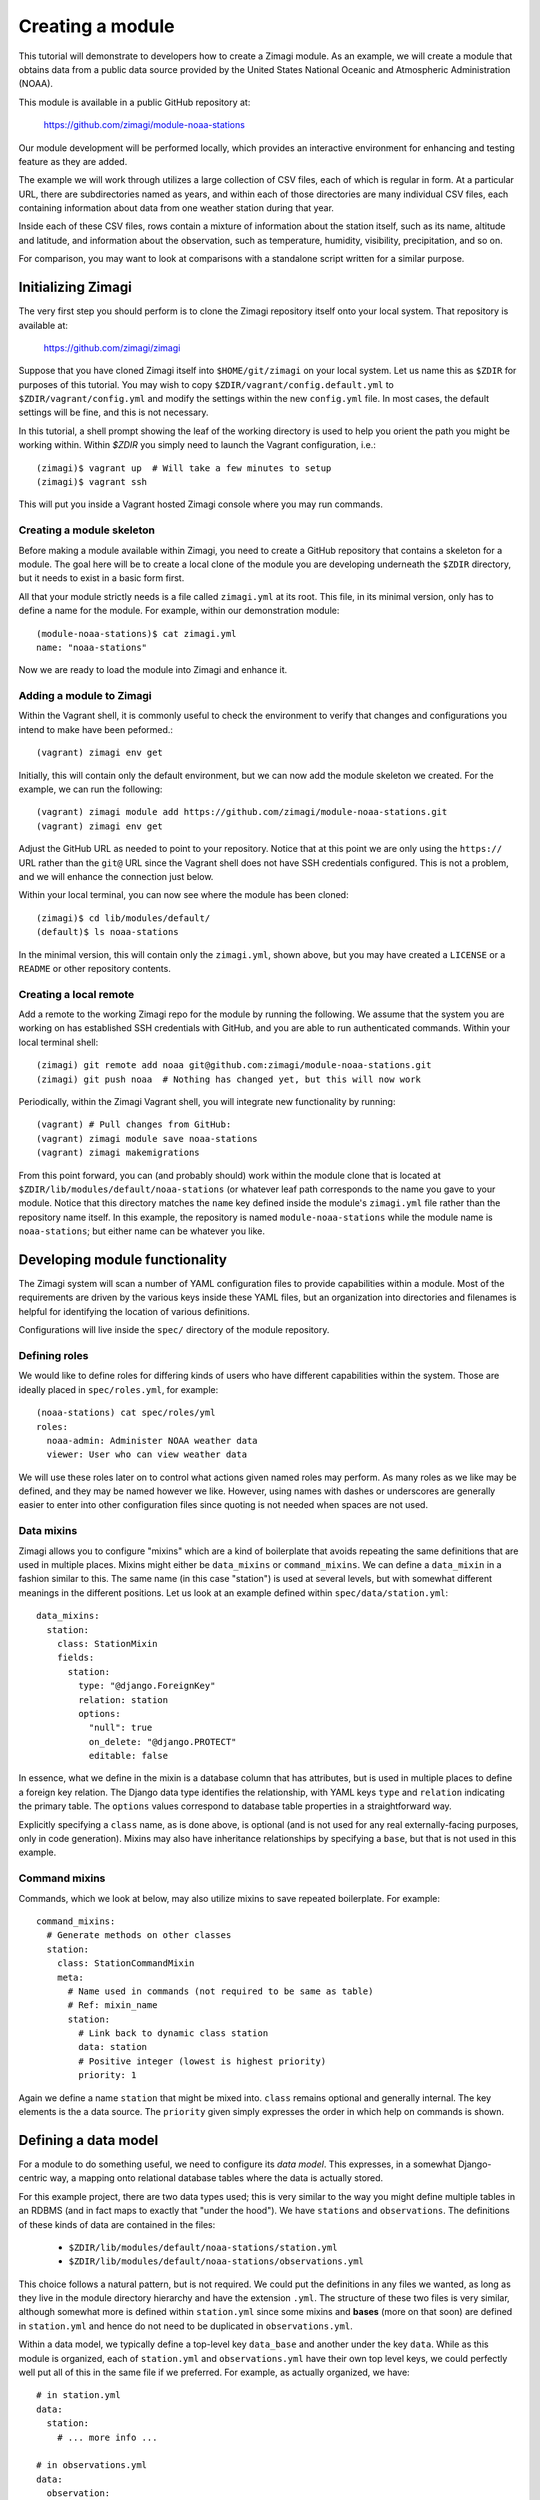 =================
Creating a module
=================

This tutorial will demonstrate to developers how to create a Zimagi module.
As an example, we will create a module that obtains data from a public data
source provided by the United States National Oceanic and Atmospheric 
Administration (NOAA).

This module is available in a public GitHub repository at:

  https://github.com/zimagi/module-noaa-stations

Our module development will be performed locally, which provides an interactive
environment for enhancing and testing feature as they are added.

The example we will work through utilizes a large collection of CSV files, each
of which is regular in form.  At a particular URL, there are subdirectories
named as years, and within each of those directories are many individual CSV 
files, each containing information about data from one weather station during 
that year.

Inside each of these CSV files, rows contain a mixture of information about the
station itself, such as its name, altitude and latitude, and information about 
the observation, such as temperature, humidity, visibility, precipitation, and 
so on.

For comparison, you may want to look at comparisons with a standalone script
written for a similar purpose.


Initializing Zimagi
===================

The very first step you should perform is to clone the Zimagi repository
itself onto your local system.  That repository is available at:

  https://github.com/zimagi/zimagi

Suppose that you have cloned Zimagi itself into ``$HOME/git/zimagi`` on your local 
system.  Let us name this as ``$ZDIR`` for purposes of this tutorial.  You may 
wish to copy ``$ZDIR/vagrant/config.default.yml`` to ``$ZDIR/vagrant/config.yml``
and modify the settings within the new ``config.yml`` file.  In most cases, the
default settings will be fine, and this is not necessary.

In this tutorial, a shell prompt showing the leaf of the working directory is used
to help you orient the path you might be working within.  Within `$ZDIR` you simply 
need to launch the Vagrant configuration, i.e.::

  (zimagi)$ vagrant up  # Will take a few minutes to setup
  (zimagi)$ vagrant ssh

This will put you inside a Vagrant hosted Zimagi console where you may run 
commands.

Creating a module skeleton
--------------------------

Before making a module available within Zimagi, you need to create a GitHub
repository that contains a skeleton for a module.  The goal here will be to
create a local clone of the module you are developing underneath the ``$ZDIR``
directory, but it needs to exist in a basic form first.

All that your module strictly needs is a file called ``zimagi.yml`` at its root.
This file, in its minimal version, only has to define a name for the module.
For example, within our demonstration module::

  (module-noaa-stations)$ cat zimagi.yml
  name: "noaa-stations"

Now we are ready to load the module into Zimagi and enhance it.

Adding a module to Zimagi
-------------------------

Within the Vagrant shell, it is commonly useful to check the environment to
verify that changes and configurations you intend to make have been peformed.::

  (vagrant) zimagi env get

Initially, this will contain only the default environment, but we can now add
the module skeleton we created.  For the example, we can run the following::

  (vagrant) zimagi module add https://github.com/zimagi/module-noaa-stations.git
  (vagrant) zimagi env get

Adjust the GitHub URL as needed to point to your repository.  Notice that at
this point we are only using the ``https://`` URL rather than the ``git@`` URL 
since the Vagrant shell does not have SSH credentials configured.  This is not
a problem, and we will enhance the connection just below.

Within your local terminal, you can now see where the module has been cloned::

  (zimagi)$ cd lib/modules/default/
  (default)$ ls noaa-stations

In the minimal version, this will contain only the ``zimagi.yml``, shown above,
but you may have created a ``LICENSE`` or a ``README`` or other repository 
contents.

Creating a local remote
-----------------------

Add a remote to the working Zimagi repo for the module by running the following.
We assume that the system you are working on has established SSH credentials
with GitHub, and you are able to run authenticated commands.  Within your 
local terminal shell::

  (zimagi) git remote add noaa git@github.com:zimagi/module-noaa-stations.git
  (zimagi) git push noaa  # Nothing has changed yet, but this will now work

Periodically, within the Zimagi Vagrant shell, you will integrate new 
functionality by running::

  (vagrant) # Pull changes from GitHub:
  (vagrant) zimagi module save noaa-stations
  (vagrant) zimagi makemigrations

From this point forward, you can (and probably should) work within the module 
clone that is located at ``$ZDIR/lib/modules/default/noaa-stations`` (or whatever
leaf path corresponds to the name you gave to your module.  Notice that this
directory matches the ``name`` key defined inside the module's ``zimagi.yml`` 
file rather than the repository name itself.  In this example, the repository is 
named ``module-noaa-stations`` while the module name is ``noaa-stations``; but
either name can be whatever you like.


Developing module functionality
===============================

The Zimagi system will scan a number of YAML configuration files to provide 
capabilities within a module.  Most of the requirements are driven by the various
keys inside these YAML files, but an organization into directories and filenames
is helpful for identifying the location of various definitions.

Configurations will live inside the ``spec/`` directory of the module repository.

Defining roles
--------------

We would like to define roles for differing kinds of users who have different
capabilities within the system.  Those are ideally placed in ``spec/roles.yml``,
for example::

  (noaa-stations) cat spec/roles/yml
  roles: 
    noaa-admin: Administer NOAA weather data
    viewer: User who can view weather data

We will use these roles later on to control what actions given named roles may
perform.  As many roles as we like may be defined, and they may be named however
we like.  However, using names with dashes or underscores are generally easier
to enter into other configuration files since quoting is not needed when spaces
are not used.

Data mixins
-----------

Zimagi allows you to configure "mixins" which are a kind of boilerplate that 
avoids repeating the same definitions that are used in multiple places.  Mixins 
might either be ``data_mixins`` or ``command_mixins``.  We can define a 
``data_mixin`` in a fashion similar to this.  The same name (in this case 
"station") is used at several levels, but with somewhat different meanings in 
the different positions.  Let us look at an example defined within 
``spec/data/station.yml``::

  data_mixins:
    station:
      class: StationMixin
      fields:
        station:
          type: "@django.ForeignKey"
          relation: station
          options:
            "null": true
            on_delete: "@django.PROTECT"
            editable: false
  
In essence, what we define in the mixin is a database column that has attributes,
but is used in multiple places to define a foreign key relation.  The Django data
type identifies the relationship, with YAML keys ``type`` and ``relation`` 
indicating the primary table.  The ``options`` values correspond to database
table properties in a straightforward way.

Explicitly specifying a ``class`` name, as is done above, is optional (and is
not used for any real externally-facing purposes, only in code generation).  
Mixins may also have inheritance relationships by specifying a ``base``, but that 
is not used in this example.


Command mixins
--------------

Commands, which we look at below, may also utilize mixins to save repeated 
boilerplate.  For example::

  command_mixins:
    # Generate methods on other classes
    station:
      class: StationCommandMixin
      meta:
        # Name used in commands (not required to be same as table)
        # Ref: mixin_name
        station:
          # Link back to dynamic class station
          data: station
          # Positive integer (lowest is highest priority)
          priority: 1

Again we define a name ``station`` that might be mixed into. ``class`` remains
optional and generally internal.  The key elements is the a data source.  The 
``priority`` given simply expresses the order in which help on commands is shown.


Defining a data model
=====================

For a module to do something useful, we need to configure its *data model*.  
This expresses, in a somewhat Django-centric way, a mapping onto relational 
database tables where the data is actually stored.

For this example project, there are two data types used; this is very similar
to the way you might define multiple tables in an RDBMS (and in fact maps to 
exactly that "under the hood").  We have ``stations`` and ``observations``.
The definitions of these kinds of data are contained in the files:

 * ``$ZDIR/lib/modules/default/noaa-stations/station.yml``
 * ``$ZDIR/lib/modules/default/noaa-stations/observations.yml``
 
This choice follows a natural pattern, but is not required.  We could put the 
definitions in any files we wanted, as long as they live in the module 
directory hierarchy and have the extension ``.yml``.  The structure of these
two files is very similar, although somewhat more is defined within 
``station.yml`` since some mixins and **bases** (more on that soon) are defined
in ``station.yml`` and hence do not need to be duplicated in 
``observations.yml``.
 
Within a data model, we typically define a top-level key ``data_base`` and 
another under the key ``data``.  While as this module is organized, each of 
``station.yml`` and ``observations.yml`` have their own top level keys, we could
perfectly well put all of this in the same file if we preferred.  For example, 
as actually organized, we have::

  # in station.yml
  data:
    station:
      # ... more info ...
      
  # in observations.yml
  data:
    observation:
      # ... more info ...
      
This is a decision of the module developer; a different module might choose
instead, for example, to have::

  # in data-model.yml (not a file in this module)
  data:
    station:
      # ... more info ...
    observation:
      # ... more info ...
    
Defining data_base objects
--------------------------

In this module, the "abstract" base object ``station`` is used by concrete data
objects (including one called ``station``).  Let us look at that definition,
here contained in ``station.yml`` (but again, it could live elsewhere if you
prefer)::

  data_base:
    station:
      # Every model (usually) based on resource
      class: StationBase
      base: resource
      mixins: [station]
      id_fields: [number]
      meta:
        # Number alone is probably unique, demonstrate compound key
        unique_together: [number, name]
        # Updates must define station
        scope: station
  
This has several notable elements.  The field named ``number`` is specific to
the data we are working with.  The NOAA data defines a CSV column called 
``STATION`` which is a special number weather services use for identification,
and also a column called ``NAME`` that is a verbose description of the weather 
station.  We have used names that are more mnemonic for us in calling them 
``number`` and ``name`` in the module, but we are free to use any names
whatsoever.
 

We are declaring in the ``data_base`` that the combination of ``number``and 
``name`` will define a unique identifier, but only ``number`` is used as the ID 
for queries.  In this particular dataset, probably ``number`` alone will be 
unique, and the more verbose description ``name`` might actually change over
multiple years.  However, the ``unique_together`` key is given a list containing
both mostly for illustration of the possibility.

Defining data objects
---------------------

With the scaffolding in place, we can define an actual data object.  Let us 
quickly notice something about the ``observation`` object before presenting the 
full ``station`` object::

  # Inside observation.yml
  data:
    observation:
      class: Observation
      # Observation extends Station base data model
      base: station

Because an observation represents a "child table", it is based on the parent
``data_base`` object ``station``.  Let us look at (almost) the entire definition 
for the ``station`` object::

  data:
    # Actual data models turned into tables
    # Fields 'name', 'id', 'updated', 'created' implicitly
    # created by base resource (id/updated/created internal)
    station:
      class: Station
      # Environment extends resource in Zimagi core
      base: environment
      # Primary key (not necessarily externally facing)
      id_fields: [number, name]
      # Unique identifier within the scope
      key: number
      roles:
        # Redundant to specify 'admin'
        edit: [noaa-admin, admin]
        # Editors are automatically viewers
        # Public does not require authentication
        # (viewer will authenticate if public were not listed)
        view: [viewer, public]
      fields:
        number:
          type: "@django.CharField"
          options:
            "null": false
            max_length: 255
            # editable is default (not specified)
        lat:
          # In degrees
          type: "@django.FloatField"
          options:
            "null": true
        # 'lon' and 'elevation' defined in same manner as 'lat'
        meta:
          unique_together: [number, name]
          # Display ordered by elevation and number
          ordering: [elevation, number]
          # Fuzzy string search
          search_fields: [number, name]

A number of things are happening in this definition.  We create an actual 
``station`` object, with a corresponding RDBMS table.  The table will not yet
have a way to be populated with this definition, but this determines its schema
and Zimagi will create the empty table based on this.

We can define a primary key as ``id_fields`` and an access identifier as 
``key``. These may often be the same, but need not be, as the example 
illustrates.  

A crucial element is that this is where we can define access permissions to this 
data object.  These ``roles`` correspond to those we created earlier.  The 
special roles *admin* and *public* are always available, but any other strings
may be used to define various permissions (assuming they are defined as roles).  
The role *admin* will always have all permissions, but we list it here to 
illustrate its existence.

The crucial element in defining a data element is the fields it will contain.  
The key ``fields`` lets us list these,  along with data types and properties.
Fields can have whatever names are convenient for us; we will see later how they
are translated from whatever names are used in the underlying data sources 
(quite likely, those underlying data sources use a variety of different names, 
and Zimagi will present a more unified interface to the data).

Data types are provided using Django data definition types, quoted.  For example, 
latitude (named ``lat`` by us) is a ``@django.FloatField`` type.  Within each
field, we may define a few constrains, such as its NULL-ability and, for a 
string, its maximum length.

We may define a few special attributes of the data object.  For example, by 
default, queries of this data will be sorted by elevation then by (station)
number.  This is again chosen for illustration, not any specific business need
within this particular module; in other cases, an order may be relevant.  Search
fields allows for substring search within Zimagi queries.


Defining data importation
=========================

To perform import of data within Zimagi, we will also have to define commands 
within the YAML configuration files, but it is worth looking at the Python code 
needed to do the concrete data acquisition first.

The means by which we do this is defined in the code 
``$ZDIR/lib/modules/default/noaa-stations/plugins/source/noaa_stations.py``.
This name—minus the ``.py`` part, is indicated in the file
``$ZDIR/lib/modules/default/noaa-stations/spec/plugins/source.yml``::

  plugin:
    source:
      # Identify providers across modules
      providers:
        noaa_stations:
          requirement:
            min_year:
              type: int
              help: The beginning year to query
            max_year:
              type: int
              help: The end year to query
          option:
            station_ids:
              type: list
              help: A list of station IDs to include
              default: null

Within this configuration, beyond indicating what Python file to incorporate,
we define required and optional fields to make available to that Python code.
In this example, the Python code will *always* have access to integer values for 
``min_year`` and ``max_year`` and *might* have access to a list value named
``station_ids``.  Field names must be spelled as valid Python identifiers.

While some Python code is needed here, it mostly follows a fairly strictly 
stereotyped pattern.  Obviously, the code needed will vary based on the data 
format of the source and any authentication system that might be required to 
access it.  For this module example, we chose data that is publicly available 
and is contained in a fairly straightforward CSV format.

The bulk of this importer is a class called ``Provider`` that needs to define 
three methods, ``.item_columns()``, ``.load_items()``, and ``.load_item()``.
Exactly what other Python libraries you might use are very specific to the 
nature of the data source.  The Zimagi runtime environment **will** make 
available *Pandas* and *requests*, which are certainly two of those that you 
will use very often.

If you need to utilize other libraries, such as database adapters or data format
readers you will need to add them to the Zimagi runtime by **[TODO]**.

Python import code
------------------

Let us look at ``noaa_stations.py`` in a few steps::

    # filename matches name given in plugins data definition
    from systems.plugins.index import BaseProvider
    import requests
    import logging
    import pandas as pd
    import io

    logger = logging.getLogger(__name__)

    class Provider(BaseProvider("source", "noaa_stations")):
	      # Generate a parent class based on 'source' and plugin definition
	      # Three interface methods required: item_columns, load_items, load_item

We do not have to use *requests*, *pandas*, *logging*, or *io*, but they are
particular modules that are useful in the methods below.  All we really need is
to define the class ``Provider`` which has a funny dynamic parent class defined
by passing names to the system class ``BaseProvider``.  You need not think about
the metaclass magic underneath this, just copy the pattern.  Always include 
"source" and the name you defined in ``source.yml`` as strings passed to
``BaseProvider``.

Now let us look at the methods we need::

    def item_columns(self):
        # Return a list of header column names for source dataframe
        return ["station_id", "station_name", "date",
                "temperature", "temperature_attrs",
                "latitude", "longitude", "elevation"]

This one is very simple.  All it does is return a list of string names for 
fields, as we wish to spell them within Zimagi command line or API access.
Continuing, let us look at the simpler ``load_item()`` method next::

    def load_item(self, row, context):
        # Dataframe iterrows passes tuple of (index, object)
        row = row[1]
        # Return values list that maps to header elements in item_columns()
        return [row.STATION, row.NAME, row.DATE,
                None if row.TEMP == 9999.9 else row.TEMP, row.TEMP_ATTRIBUTES,
                row.LATITUDE, row.LONGITUDE, row.ELEVATION]

The task of this method is to take a single ``row`` object and return a list of
values.  The ``row`` object can be anything whatsoever, as long as it lets us
figure out a collection of values to match up with the column names returned by
``item_columns``.  In this specific example, the object received is a tuple 
containing an index and a Pandas Series (as we will see).  The index into the 
underlying Pandas DataFrame is irrelevant to us, but the Series has everything
we care about.

To return a Python list of values, we mostly just access each record in the 
Series, which at this point have names corresponding to the column names in the
source CSV files.  You can see that those are spelled a bit differently than
the names we prefer to use in our module (if nothing else, we do not want the 
names in ALLCAPS), but the translation is obvious enough from their spelling.
We can also, of course, line up the index positions of the column names we used
with the items returned by the method.  In one case, we do some minor data 
cleanup by marking the "missing data" sentinel of 9999.9 as explicitly None 
(i.e. the Python ``None``, which gets represented as ``NULL`` in the RDBMS). In
concept though, we could do whatever other calculation or substitution we wished
to within this method.

Loading items
-------------

The heavy lifting of this data import ``Provider`` class is performed in the
method ``.load_items()``.  Of course, being Python code, we are free to define
whatever other methods might be useful to us within this class, as long as they
do not use these few reserved names::

    def load_items(self, context):
        base_url = "https://www.ncei.noaa.gov/data/global-summary-of-the-day/access"
        for year in range(self.field_min_year, self.field_max_year+1):
            year_url = f"{base_url}/{year}"
            if not self.field_station_ids:
                # Want all files for this year
                pass
            else:
                # Only pull the list of station_ids given
                for station_id in self.field_station_ids:
                    station_url = f"{year_url}/{station_id}.csv"
                    self.command.info(f"Fetching data from {station_url}")
                    resp = requests.get(station_url)
                    if resp.status_code == 200:
                        logger.info(f"Pulled {station_url}")
                        df = pd.read_csv(io.StringIO(resp.text))
                        yield from df.iterrows()
                    else:
                        logger.info(f"Station {station_id} not present for {year}")

The implementation shown here is partial.  It only accepts the case where 
station IDs are explicitly provided.  We have yet to implement the common case 
where we load "all stations matching the years given."  To do that, we will have
to program a little bit of web scraping to read the directory at the base URL
and figure out which CSV files exist.

Bracketing the part not fleshed out, we see everything that is functionally 
needed in the ``else:`` block.  We start at a base URL which we know, by 
examination and by the documentation of the data source, contains subdirectories
named after years.  Moreover, we have indicated, in the ``source.yml`` file
discussed above, that the fields named ``min_year`` and ``max_year`` are 
required to be present, and to be integers.  To use them within the Python code,
we prefix their names with ``field_``.  

This code loops over years matching the range defined by the fields, then uses
the *requests* module to determine whether a corresponding CSV URL exists. We
also log the status of what was done, which is useful but not required.

The essential operation of the ``.load_items()`` method is that it yields each 
individual ``row`` object of the sort that ``.load_item()`` will consume.  That
concludes the Python code needed for this module.  What remains is entirely to 
configure commands that the Zimagi runtime will use to utilize this Python code
(once combined with base scaffolding code behind the scenes).


Defining commands
=================

The final step in being able to actually *use* the data objects we have 
configured is define Zimagi commands to import their data and query them.  By
adding a ``station`` command, we automatically add a collection of subcommands
associated with querying data.  

As elsewhere, we often wish to define a reusable ``command_base`` that might be
utilized by various commands to avoid repetition.  In this module, we define the
following::

  command_base:
    # Define a base command with settings
    # Same name as data model by convention, not requirement
    station_base:
      class: StationCommandBase
      mixins: [station]
      # Accessible via the API
      server_enabled: true
      # Only these groups can use 'station' commands
      groups_allowed: [noaa-admin]
      
The particular name we chose for this command base is anything we might wish, 
but ``station_base`` seems like an obvious choice.  It has an (optional)
internal class name in the generated code, and it uses the mixin we discussed
earlier.  The two elements where we actually make design decisions are in that
we wish to expose commands based on this within the RESTful JSON API (i.e. for
web requrests), and that we want the role ``noaa-admin`` to be able to use it.

We need an actual command here.  To show that the names of the commands are
chosen by use, rather than constrained by the name of the data object or by
mixins, we defined too almost-synonyms.  Both ``station`` subcommands and 
``bahnhof`` subcommands will do the same thing ("Bahnhof" is simply a German
word for "station")::

  command:
    station:
      # Maps back to data object
      resource: station
      base: station_base
      # Show later than core commands
      priority: 99
      groups_allowed: [noaa-admin, admin]

    # Alternate command (does same thing to demonstrate)
    bahnhof:
      # Maps back to data object
      resource: station
      base: station_base
      # Tie into object type (to match prefix for mixin)
      # I.e. match ref mixin_name
      base_name: station
      # Show later than core commands
      priority: 98

The only differences here, other than the obvious spelling, is that we 
demonstrate that a command may override its base; in this case we redefine
``groups_allowed`` for the ``station`` command.  This is not a real change in
behavior since *admin* is always allowed to do everything anyway.  We also 
choose slightly different ``priority`` values for the two spellings, which will
cause ``bahnhof`` to appear earlier than ``station`` when you run::

  vagrant@zimagi-noaa:~$ zimagi help

Inside the Vagrant shell.  As the module is configured now, the ``observation``
priority is even higher (105), so appears after both.

Import commands
---------------

We have provided a ``station`` (or ``bahnhof``) command as a place to put 
subcommands we use in querying data.  But we need to define an ``import`` 
subcommand to load the data from our remote source(s) into the local RDBMS.

For this module, we define that inside 
``$ZDIR/lib/modules/default/noaa-stations/spec/import/station_observations.yml``.

This YAML file includes a new YAML feature we have not seen before.  Using 
mixins and bases for commands and data models is a way of providing templates
for reuse.  As well, YAML itself has a feature for literal transclusion of
boilerplate.  This distinction is very similar to the difference between an 
``#include`` directive in languages like C/C++ and *inheritance* of classes in
languages like Python (or C++, or Java, etc).  For better or worse, because 
``import`` is a built-in Zimagi command, we can define subcommands but not new
bases or mixins for it.

The YAML feature we see is called *anchors* and *aliases*.  They always occur
in the same physical file, so are somewhat different from C-style ``#include`` 
directives in that respect.  Let us look first at the anchor we use::

  _observation: &observation
    source: noaa_stations
    data:
      station: 
        map:
          # "number" as defined in spec/data/station.yml
          number: 
            # "station_id" as defined in plugins/source/noaa_stations.py
            column: station_id
          name:
            column: station_name
          lat:
            column: latitude
          lon:
            column: longitude
          elevation:
            column: elevation

      observation:
        relations: 
          station_id: 
            # Mapping back to "station" as defined in spec/data/station.yml
            data: station
            # Mapping back to plugins/source/noaa_stations.py
            column: station_id
            required: true
        map:
          date: 
            column: date
          temp:
            column: temperature
          temp_attrs: 
            column: temperature_attrs
            
This anchor is something we are likely to use as we develop more commands.  It
has an anchor name ``&observation``, but as we will see, when we *alias* it
we will spell that as ``*observation`` (these spelling are loosely inspired by
references and pointers in C/C++ family languages).  The name of the key with 
a leading underscore, ``_observation`` is irrelevant—you can use any identifier
name you like, and it is not used again elsewhere; something merely needs to 
occur there syntactically.

We indicate the source in terms of a *provider*. Recall the definition in 
``spec/plugins/source.yml`` that was discussed above; this is where the spelling
``noaa_stations`` comes from.  Given that source, we define ``data`` import 
elements ``station`` and ``observation``.  These each have a ``map`` key that 
maps database table column names to names used within the Zimagi shell and 
API.  They might also have a ``relations`` key that defines a foreign-key
relationship.

The final component of our (simple) module is define an actual ``import`` 
subcommand.  We can do that as follows::

  import:
    test:
      # Identical to including the body of _observation here
      <<: *observation
      # In concept we could override definition from reference, e.g.
      # source: something_else
      tags: [observations]
      min_year: 1929
      max_year: 1931
      station_ids: ["03005099999", "99006199999"]

The special key ``<<`` is the one that indicates an alias back to the anchor
defined above.  It is exactly as if we had typed the entire body of 
``_observation`` at that same point in the file

The key ``tags`` indicates **[TODO]**.

For this simple subcommand ``test`` we give a fixed value for a ``min_year`` and
``max_year``, and also a specific list of ``station_ids`` that we will import
from the NOAA website.  In a more flexible command, you would indicate these
elements using switches to a command, but this demonstrates the general pattern.

At this point—perhaps after running ``zimagi module save noaa-stations`` again, 
if needed, we can run::

  vagrant@zimagi-noaa:~$  zimagi import test

Data is available locally to be queries from the Vagrant shell or the API now.





